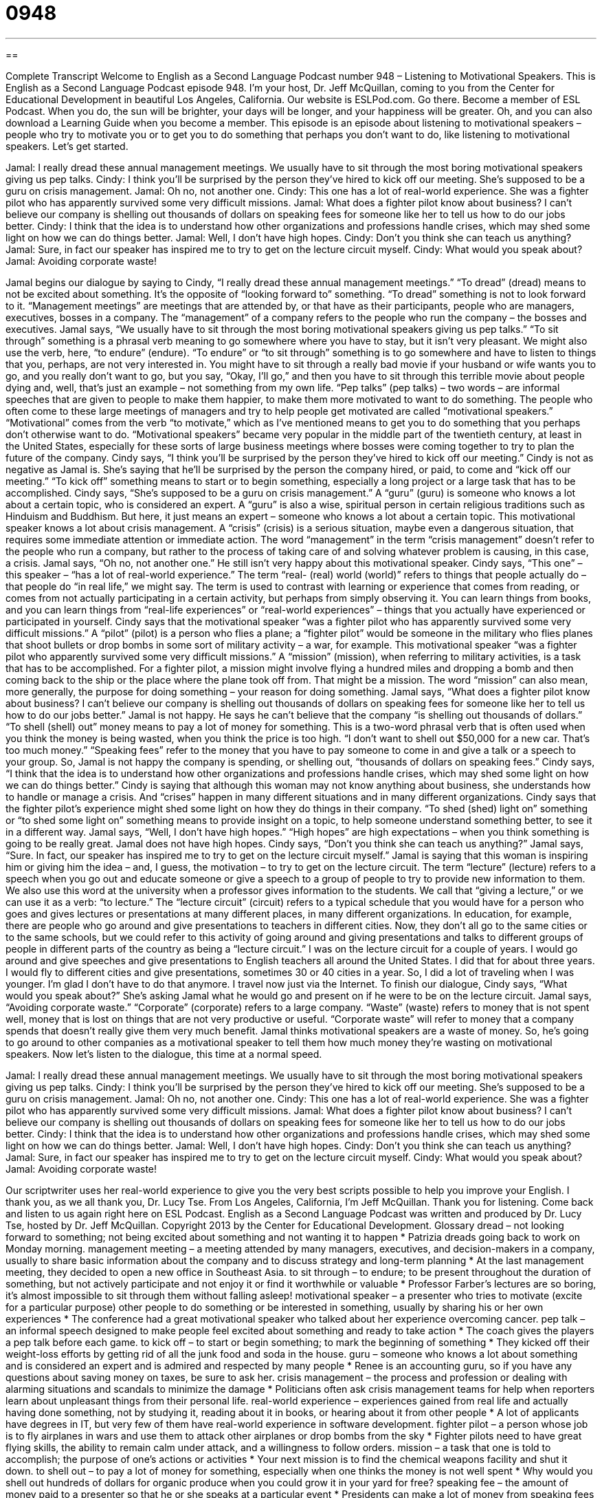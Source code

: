 = 0948
:toc: left
:toclevels: 3
:sectnums:
:stylesheet: ../../../myAdocCss.css

'''

== 

Complete Transcript
Welcome to English as a Second Language Podcast number 948 – Listening to Motivational Speakers.
This is English as a Second Language Podcast episode 948. I'm your host, Dr. Jeff McQuillan, coming to you from the Center for Educational Development in beautiful Los Angeles, California.
Our website is ESLPod.com. Go there. Become a member of ESL Podcast. When you do, the sun will be brighter, your days will be longer, and your happiness will be greater. Oh, and you can also download a Learning Guide when you become a member.
This episode is an episode about listening to motivational speakers – people who try to motivate you or to get you to do something that perhaps you don't want to do, like listening to motivational speakers. Let’s get started.
[start of dialogue]
Jamal: I really dread these annual management meetings. We usually have to sit through the most boring motivational speakers giving us pep talks.
Cindy: I think you’ll be surprised by the person they’ve hired to kick off our meeting. She’s supposed to be a guru on crisis management.
Jamal: Oh no, not another one.
Cindy: This one has a lot of real-world experience. She was a fighter pilot who has apparently survived some very difficult missions.
Jamal: What does a fighter pilot know about business? I can’t believe our company is shelling out thousands of dollars on speaking fees for someone like her to tell us how to do our jobs better.
Cindy: I think that the idea is to understand how other organizations and professions handle crises, which may shed some light on how we can do things better.
Jamal: Well, I don’t have high hopes.
Cindy: Don’t you think she can teach us anything?
Jamal: Sure, in fact our speaker has inspired me to try to get on the lecture circuit myself.
Cindy: What would you speak about?
Jamal: Avoiding corporate waste!
[end of dialogue]
Jamal begins our dialogue by saying to Cindy, “I really dread these annual management meetings.” “To dread” (dread) means to not be excited about something. It's the opposite of “looking forward to” something. “To dread” something is not to look forward to it. “Management meetings” are meetings that are attended by, or that have as their participants, people who are managers, executives, bosses in a company. The “management” of a company refers to the people who run the company – the bosses and executives.
Jamal says, “We usually have to sit through the most boring motivational speakers giving us pep talks.” “To sit through” something is a phrasal verb meaning to go somewhere where you have to stay, but it isn't very pleasant. We might also use the verb, here, “to endure” (endure). “To endure” or “to sit through” something is to go somewhere and have to listen to things that you, perhaps, are not very interested in. You might have to sit through a really bad movie if your husband or wife wants you to go, and you really don't want to go, but you say, “Okay, I’ll go,” and then you have to sit through this terrible movie about people dying and, well, that’s just an example – not something from my own life.
“Pep talks” (pep talks) – two words – are informal speeches that are given to people to make them happier, to make them more motivated to want to do something. The people who often come to these large meetings of managers and try to help people get motivated are called “motivational speakers.” “Motivational” comes from the verb “to motivate,” which as I've mentioned means to get you to do something that you perhaps don't otherwise want to do. “Motivational speakers” became very popular in the middle part of the twentieth century, at least in the United States, especially for these sorts of large business meetings where bosses were coming together to try to plan the future of the company.
Cindy says, “I think you'll be surprised by the person they've hired to kick off our meeting.” Cindy is not as negative as Jamal is. She’s saying that he'll be surprised by the person the company hired, or paid, to come and “kick off our meeting.” “To kick off” something means to start or to begin something, especially a long project or a large task that has to be accomplished. Cindy says, “She's supposed to be a guru on crisis management.” A “guru” (guru) is someone who knows a lot about a certain topic, who is considered an expert. A “guru” is also a wise, spiritual person in certain religious traditions such as Hinduism and Buddhism. But here, it just means an expert – someone who knows a lot about a certain topic.
This motivational speaker knows a lot about crisis management. A “crisis” (crisis) is a serious situation, maybe even a dangerous situation, that requires some immediate attention or immediate action. The word “management” in the term “crisis management” doesn't refer to the people who run a company, but rather to the process of taking care of and solving whatever problem is causing, in this case, a crisis. Jamal says, “Oh no, not another one.” He still isn't very happy about this motivational speaker.
Cindy says, “This one” – this speaker – “has a lot of real-world experience.” The term “real- (real) world (world)” refers to things that people actually do – that people do “in real life,” we might say. The term is used to contrast with learning or experience that comes from reading, or comes from not actually participating in a certain activity, but perhaps from simply observing it. You can learn things from books, and you can learn things from “real-life experiences” or “real-world experiences” – things that you actually have experienced or participated in yourself. Cindy says that the motivational speaker “was a fighter pilot who has apparently survived some very difficult missions.”
A “pilot” (pilot) is a person who flies a plane; a “fighter pilot” would be someone in the military who flies planes that shoot bullets or drop bombs in some sort of military activity – a war, for example. This motivational speaker “was a fighter pilot who apparently survived some very difficult missions.” A “mission” (mission), when referring to military activities, is a task that has to be accomplished. For a fighter pilot, a mission might involve flying a hundred miles and dropping a bomb and then coming back to the ship or the place where the plane took off from. That might be a mission. The word “mission” can also mean, more generally, the purpose for doing something – your reason for doing something.
Jamal says, “What does a fighter pilot know about business? I can't believe our company is shelling out thousands of dollars on speaking fees for someone like her to tell us how to do our jobs better.” Jamal is not happy. He says he can't believe that the company “is shelling out thousands of dollars.” “To shell (shell) out” money means to pay a lot of money for something. This is a two-word phrasal verb that is often used when you think the money is being wasted, when you think the price is too high. “I don't want to shell out $50,000 for a new car. That's too much money.” “Speaking fees” refer to the money that you have to pay someone to come in and give a talk or a speech to your group.
So, Jamal is not happy the company is spending, or shelling out, “thousands of dollars on speaking fees.” Cindy says, “I think that the idea is to understand how other organizations and professions handle crises, which may shed some light on how we can do things better.” Cindy is saying that although this woman may not know anything about business, she understands how to handle or manage a crisis. And “crises” happen in many different situations and in many different organizations.
Cindy says that the fighter pilot’s experience might shed some light on how they do things in their company. “To shed (shed) light on” something or “to shed some light on” something means to provide insight on a topic, to help someone understand something better, to see it in a different way. Jamal says, “Well, I don't have high hopes.” “High hopes” are high expectations – when you think something is going to be really great. Jamal does not have high hopes.
Cindy says, “Don't you think she can teach us anything?” Jamal says, “Sure. In fact, our speaker has inspired me to try to get on the lecture circuit myself.” Jamal is saying that this woman is inspiring him or giving him the idea – and, I guess, the motivation – to try to get on the lecture circuit. The term “lecture” (lecture) refers to a speech when you go out and educate someone or give a speech to a group of people to try to provide new information to them. We also use this word at the university when a professor gives information to the students. We call that “giving a lecture,” or we can use it as a verb: “to lecture.”
The “lecture circuit” (circuit) refers to a typical schedule that you would have for a person who goes and gives lectures or presentations at many different places, in many different organizations. In education, for example, there are people who go around and give presentations to teachers in different cities. Now, they don't all go to the same cities or to the same schools, but we could refer to this activity of going around and giving presentations and talks to different groups of people in different parts of the country as being a “lecture circuit.”
I was on the lecture circuit for a couple of years. I would go around and give speeches and give presentations to English teachers all around the United States. I did that for about three years. I would fly to different cities and give presentations, sometimes 30 or 40 cities in a year. So, I did a lot of traveling when I was younger. I'm glad I don't have to do that anymore. I travel now just via the Internet.
To finish our dialogue, Cindy says, “What would you speak about?” She's asking Jamal what he would go and present on if he were to be on the lecture circuit. Jamal says, “Avoiding corporate waste.” “Corporate” (corporate) refers to a large company. “Waste” (waste) refers to money that is not spent well, money that is lost on things that are not very productive or useful. “Corporate waste” will refer to money that a company spends that doesn't really give them very much benefit.
Jamal thinks motivational speakers are a waste of money. So, he's going to go around to other companies as a motivational speaker to tell them how much money they're wasting on motivational speakers.
Now let’s listen to the dialogue, this time at a normal speed.
[start of dialogue]
Jamal: I really dread these annual management meetings. We usually have to sit through the most boring motivational speakers giving us pep talks.
Cindy: I think you’ll be surprised by the person they’ve hired to kick off our meeting. She’s supposed to be a guru on crisis management.
Jamal: Oh no, not another one.
Cindy: This one has a lot of real-world experience. She was a fighter pilot who has apparently survived some very difficult missions.
Jamal: What does a fighter pilot know about business? I can’t believe our company is shelling out thousands of dollars on speaking fees for someone like her to tell us how to do our jobs better.
Cindy: I think that the idea is to understand how other organizations and professions handle crises, which may shed some light on how we can do things better.
Jamal: Well, I don’t have high hopes.
Cindy: Don’t you think she can teach us anything?
Jamal: Sure, in fact our speaker has inspired me to try to get on the lecture circuit myself.
Cindy: What would you speak about?
Jamal: Avoiding corporate waste!
[end of dialogue]
Our scriptwriter uses her real-world experience to give you the very best scripts possible to help you improve your English. I thank you, as we all thank you, Dr. Lucy Tse.
From Los Angeles, California, I'm Jeff McQuillan. Thank you for listening. Come back and listen to us again right here on ESL Podcast.
English as a Second Language Podcast was written and produced by Dr. Lucy Tse, hosted by Dr. Jeff McQuillan. Copyright 2013 by the Center for Educational Development.
Glossary
dread – not looking forward to something; not being excited about something and not wanting it to happen
* Patrizia dreads going back to work on Monday morning.
management meeting – a meeting attended by many managers, executives, and decision-makers in a company, usually to share basic information about the company and to discuss strategy and long-term planning
* At the last management meeting, they decided to open a new office in Southeast Asia.
to sit through – to endure; to be present throughout the duration of something, but not actively participate and not enjoy it or find it worthwhile or valuable
* Professor Farber’s lectures are so boring, it’s almost impossible to sit through them without falling asleep!
motivational speaker – a presenter who tries to motivate (excite for a particular purpose) other people to do something or be interested in something, usually by sharing his or her own experiences
* The conference had a great motivational speaker who talked about her experience overcoming cancer.
pep talk – an informal speech designed to make people feel excited about something and ready to take action
* The coach gives the players a pep talk before each game.
to kick off – to start or begin something; to mark the beginning of something
* They kicked off their weight-loss efforts by getting rid of all the junk food and soda in the house.
guru – someone who knows a lot about something and is considered an expert and is admired and respected by many people
* Renee is an accounting guru, so if you have any questions about saving money on taxes, be sure to ask her.
crisis management – the process and profession or dealing with alarming situations and scandals to minimize the damage
* Politicians often ask crisis management teams for help when reporters learn about unpleasant things from their personal life.
real-world experience – experiences gained from real life and actually having done something, not by studying it, reading about it in books, or hearing about it from other people
* A lot of applicants have degrees in IT, but very few of them have real-world experience in software development.
fighter pilot – a person whose job is to fly airplanes in wars and use them to attack other airplanes or drop bombs from the sky
* Fighter pilots need to have great flying skills, the ability to remain calm under attack, and a willingness to follow orders.
mission – a task that one is told to accomplish; the purpose of one’s actions or activities
* Your next mission is to find the chemical weapons facility and shut it down.
to shell out – to pay a lot of money for something, especially when one thinks the money is not well spent
* Why would you shell out hundreds of dollars for organic produce when you could grow it in your yard for free?
speaking fee – the amount of money paid to a presenter so that he or she speaks at a particular event
* Presidents can make a lot of money from speaking fees after they leave office.
to shed some light on – to provide insight or clarity on a topic; to help someone understand something better or think about something in a new way
* They hope their research will shed some light on why so many bees are dying.
high hopes – high expectations; a lot of anticipation about how good or beneficial something will be
* Everyone had high hopes that the new police chief will be able to reduce crime in the city.
lecture circuit – a schedule of many speaking events for different audiences in different places
* Being on the lecture circuit can be a great way to share information and earn money, but travelling that much can be very tiring.
corporate waste – the practice of wasteful spending by companies; when businesses spend a lot of money on things that are not necessary
* One easy way to reduce corporate waste is to have one person keep track of office supplies for the entire company.
Comprehension Questions
1. Why is Jamal dreading the annual meeting?
a) Because he thinks it will be too expensive.
b) Because he thinks the chairs are uncomfortable.
c) Because he thinks the presentation will be boring.
2. What does Jamal mean when he says, “I don’t have high hopes”?
a) He doesn’t expect the presentation to be very good.
b) He doesn’t think very many people will attend.
c) He doesn’t think the company should spend so much money.
Answers at bottom.
What Else Does It Mean?
mission
The word “mission,” in this podcast, means a task that one is told to accomplish, or the purpose of one’s actions or activities: “The soldiers are on a mission to protect civilians during the bombing campaign.” A “mission” is also what an organization is trying to do, or why an organization exists: “The mission of our company is to make money while helping people.” When talking about religion, a “mission trip” is when a “missionary” goes to another place to talk about that religion and try to get others to believe in the same thing: “The students studying theology go on a mission trip during the summer between their third and fourth year of schooling.” Finally, the phrase “mission accomplished” is used when one has finished something: “The garage is finally organized! Mission accomplished.”
high hopes
In this podcast, the phrase “high hopes” means high expectations, with a lot of anticipation about how good or beneficial something will be: “Mindy had high hopes for the new job, but unfortunately, it wasn’t as challenging as she had expected.” The phrase “to raise (someone’s) hopes” means to make someone think that something they’ve been waiting for is finally going to happen: “Donglin got a great score on the college entrance exam, which raised her hopes of getting into a good business school.” The phrase “to shatter (someone’s) hopes” has the opposite meaning: “Getting seriously ill shattered Heather’s hopes of having a baby.” Finally, the phrase “to be (one’s) last hope” means to be one’s last opportunity of getting what he or she wants: “Asking Jake’s parents for a loan is our last hope in buying a house now.”
Culture Note
Types of Motivational Speakers
There are many types of motivational speakers who “hail from” (come from) many different backgrounds. Some motivational speakers are business professionals who have achieved great successes. Many of them are the “founders” (the people who start a business) with great success and want to share their stories of how to “defy the odds” (do something that is very difficult or almost impossible) to make their businesses grow. Others are “turnaround experts” (people who help a failing business become successful again) who share stories of their “triumphs” (great achievements, accomplishments, and successes) in changing “organizational culture” (how people interact within an organization) and “public perception” (how most people view something and how they think about it).
Other motivational speakers “draw on” (find inspiration in) their personal experience “overcoming” (conquering; moving beyond) physical and emotional challenges. Some of these motivational speakers talk about their battles with cancer and “chronic illnesses” (a long-lasting disease that cannot be cured). Others talk about living with a disability, such as “blindness” (not being able to see) or “paralysis” (not being able to move one’s body).
Still other motivational speakers share a story about some unusual event or accomplishment. Some might talk about fighting in the military, hiking to the top of a very tall mountain, or adopting a child with “special needs” (severe physical or mental problems). The basic idea is that they are telling stories that encourage their audience members to “think outside the box” (think creatively) and imagine how they might have felt in a particular situation and how they might have acted. The hope is that then they will return to their job or personal life with a new “can-do attitude” (the feeling of being able to do or to achieve anything).
Comprehension Answers
1 - c
2 - a